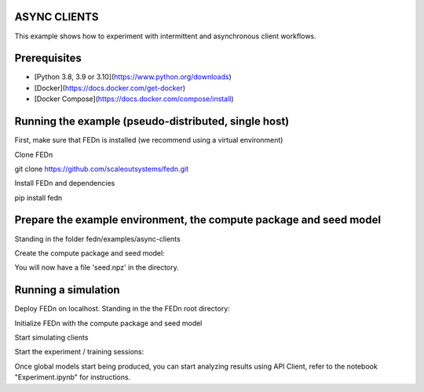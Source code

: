 ASYNC CLIENTS 
-------------

This example shows how to experiment with intermittent and asynchronous client workflows.     

Prerequisites
-------------

- [Python 3.8, 3.9 or 3.10](https://www.python.org/downloads)
- [Docker](https://docs.docker.com/get-docker)
- [Docker Compose](https://docs.docker.com/compose/install)

Running the example (pseudo-distributed, single host)
-----------------------------------------------------


First, make sure that FEDn is installed (we recommend using a virtual environment)

Clone FEDn

.. code-block::
git clone https://github.com/scaleoutsystems/fedn.git

Install FEDn and dependencies

.. code-block::
pip install fedn


Prepare the example environment, the compute package and seed model
-------------------------------------------------------------------

Standing in the folder fedn/examples/async-clients

.. code-block::
    pip install -r requirements.txt

Create the compute package and seed model:

.. code-block::
    fedn package create --path client

.. code-block::
    fedn run build --path client


You will now have a file 'seed.npz' in the directory.

Running a simulation
--------------------

Deploy FEDn on localhost. Standing in the the FEDn root directory: 

.. code-block::
    docker-compose up 


Initialize FEDn with the compute package and seed model

.. code-block::
    python init_fedn.py

Start simulating clients

.. code-block::
    python run_clients.py

Start the experiment / training sessions: 

.. code-block::
    python run_experiment.py

Once global models start being produced, you can start analyzing results using API Client, refer to the notebook "Experiment.ipynb" for instructions. 



